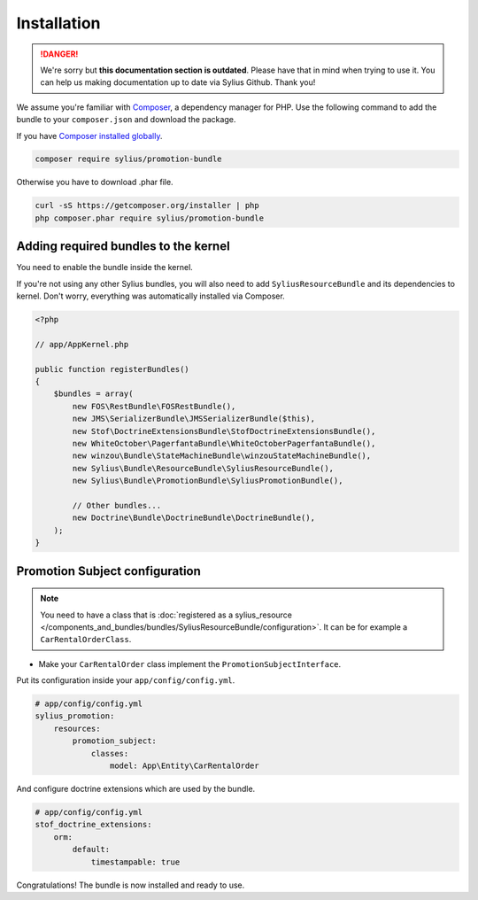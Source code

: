.. rst-class:: outdated

Installation
============

.. danger::

   We're sorry but **this documentation section is outdated**. Please have that in mind when trying to use it.
   You can help us making documentation up to date via Sylius Github. Thank you!

We assume you're familiar with `Composer <http://packagist.org>`_, a dependency manager for PHP.
Use the following command to add the bundle to your ``composer.json`` and download the package.

If you have `Composer installed globally <http://getcomposer.org/doc/00-intro.md#globally>`_.

.. code-block:: bash

    composer require sylius/promotion-bundle

Otherwise you have to download .phar file.

.. code-block:: bash

    curl -sS https://getcomposer.org/installer | php
    php composer.phar require sylius/promotion-bundle

Adding required bundles to the kernel
-------------------------------------

You need to enable the bundle inside the kernel.

If you're not using any other Sylius bundles, you will also need to add ``SyliusResourceBundle`` and its dependencies to kernel.
Don't worry, everything was automatically installed via Composer.

.. code-block:: php

    <?php

    // app/AppKernel.php

    public function registerBundles()
    {
        $bundles = array(
            new FOS\RestBundle\FOSRestBundle(),
            new JMS\SerializerBundle\JMSSerializerBundle($this),
            new Stof\DoctrineExtensionsBundle\StofDoctrineExtensionsBundle(),
            new WhiteOctober\PagerfantaBundle\WhiteOctoberPagerfantaBundle(),
            new winzou\Bundle\StateMachineBundle\winzouStateMachineBundle(),
            new Sylius\Bundle\ResourceBundle\SyliusResourceBundle(),
            new Sylius\Bundle\PromotionBundle\SyliusPromotionBundle(),

            // Other bundles...
            new Doctrine\Bundle\DoctrineBundle\DoctrineBundle(),
        );
    }


Promotion Subject configuration
-------------------------------

.. note::

    You need to have a class that is :doc:`registered as a sylius_resource </components_and_bundles/bundles/SyliusResourceBundle/configuration>`.
    It can be for example a ``CarRentalOrderClass``.

* Make your ``CarRentalOrder`` class implement the ``PromotionSubjectInterface``.

Put its configuration inside your ``app/config/config.yml``.

.. code-block:: yaml

    # app/config/config.yml
    sylius_promotion:
        resources:
            promotion_subject:
                classes:
                    model: App\Entity\CarRentalOrder

And configure doctrine extensions which are used by the bundle.

.. code-block:: yaml

    # app/config/config.yml
    stof_doctrine_extensions:
        orm:
            default:
                timestampable: true

Congratulations! The bundle is now installed and ready to use.
